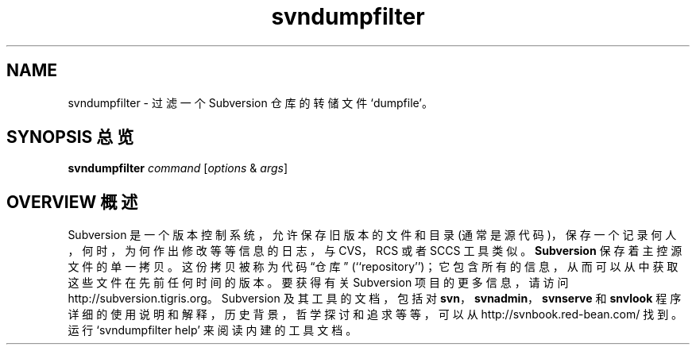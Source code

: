 .\" You can view this file with:
.\" nroff -man [filename]
.\"
.TH svndumpfilter 1
.SH NAME
svndumpfilter \- 过滤一个 Subversion 仓库的转储文件 `dumpfile'。
.SH "SYNOPSIS 总览"
.TP
\fBsvndumpfilter\fP \fIcommand\fP [\fIoptions\fP & \fIargs\fP]
.SH "OVERVIEW 概述"
Subversion 是一个版本控制系统，允许保存旧版本的文件和目录 (通常是源代码)，保存一个记录何人，何时，为何作出修改等等信息的日志，与 CVS，RCS 或者 SCCS 工具类似。
\fBSubversion\fP 保存着主控源文件的单一拷贝。这份拷贝被称为代码 “仓库” (``repository'')；它包含所有的信息，从而可以从中获取这些文件在先前任何时间的版本。
.
要获得有关 Subversion 项目的更多信息，请访问
http://subversion.tigris.org。
.
Subversion 及其工具的文档，包括对 \fBsvn\fP，\fBsvnadmin\fP，\fBsvnserve\fP 和 \fBsnvlook\fP 程序详细的使用说明和解释，历史背景，哲学探讨和追求等等，可以从
http://svnbook.red-bean.com/
找到。
.
运行 `svndumpfilter help' 来阅读内建的工具文档。
